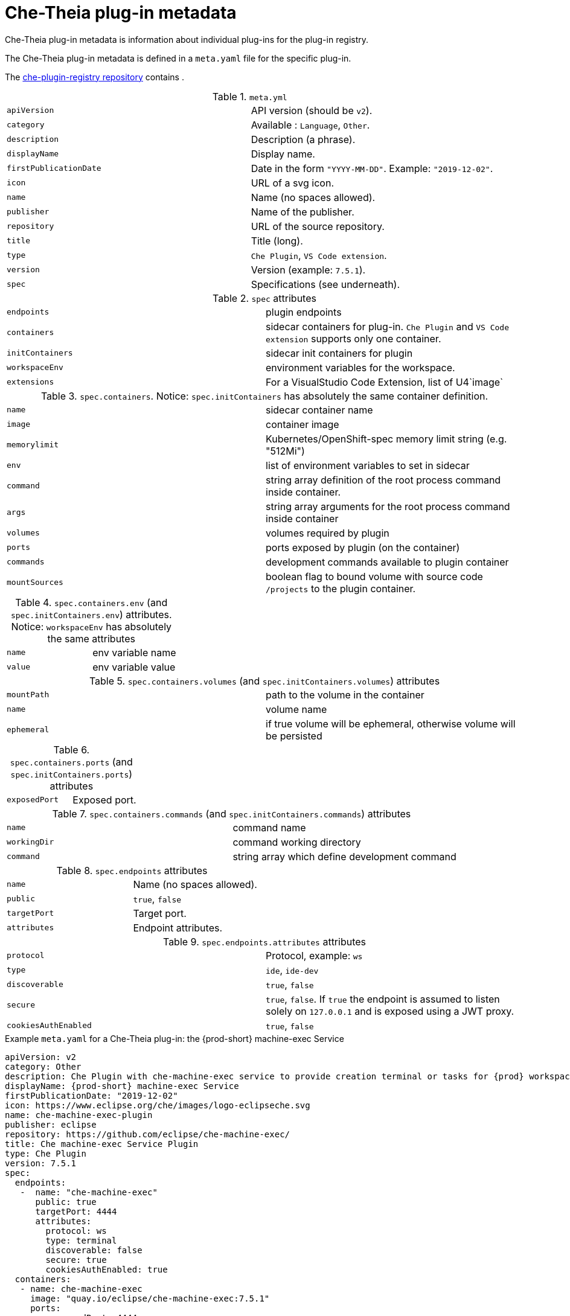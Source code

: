[id="che-theia-plug-in-metadata_{context}"]
= Che-Theia plug-in metadata

Che-Theia plug-in metadata is information about individual plug-ins for the plug-in registry.

The Che-Theia plug-in metadata is defined in a `meta.yaml` file for the specific plug-in.

The link:https://github.com/eclipse/che-plugin-registry/tree/master/v3/plugins[che-plugin-registry repository] contains .

.`meta.yml`

:===
`apiVersion`: API version (should be `v2`).
`category`: Available \: `Language`, `Other`.
`description`: Description (a phrase).
`displayName`: Display name.
`firstPublicationDate`: Date in the form `"YYYY-MM-DD"`. Example\: `"2019-12-02"`.
`icon`: URL of a svg icon.
`name`: Name (no spaces allowed).
`publisher`: Name of the publisher.
`repository`: URL of the source repository.
`title`: Title (long).
`type`: `Che Plugin`, `VS Code extension`.
`version`: Version (example\: `7.5.1`).
`spec`: Specifications (see underneath).
:===

.`spec` attributes
:===
`endpoints`: plugin endpoints
`containers`: sidecar containers for plug-in. `Che Plugin` and `VS Code extension` supports only one container.
`initContainers`: sidecar init containers for plugin
`workspaceEnv`: environment variables for the workspace.
`extensions`: For a VisualStudio Code Extension, list of U4`image`: URI of the container image
:===

.`spec.containers`. Notice: `spec.initContainers` has absolutely the same container definition.
:===
`name`: sidecar container name
`image`: container image
`memorylimit`: Kubernetes/OpenShift-spec memory limit string (e.g. "512Mi")
`env`: list of environment variables to set in sidecar
`command`: string array definition of the root process command inside container.
`args`: string array arguments for the root process command inside container
`volumes`: volumes required by plugin
`ports`: ports exposed by plugin (on the container)
`commands`: development commands available to plugin container
`mountSources`: boolean flag to bound volume with source code `/projects` to the plugin container.
:===

.`spec.containers.env` (and `spec.initContainers.env`) attributes. Notice: `workspaceEnv` has absolutely the same attributes
:===
`name`: env variable name
`value`: env variable value
:===

.`spec.containers.volumes` (and `spec.initContainers.volumes`) attributes
:===
`mountPath`: path to the volume in the container
`name`: volume name
`ephemeral`: if true volume will be ephemeral, otherwise volume will be persisted
:===

.`spec.containers.ports` (and `spec.initContainers.ports`) attributes
:===
`exposedPort`: Exposed port.
:===

.`spec.containers.commands` (and `spec.initContainers.commands`) attributes
:===
`name`: command name
`workingDir`: command working directory
`command`: string array which define development command
:===

.`spec.endpoints` attributes
:===
`name`: Name (no spaces allowed).
`public`: `true`, `false`
`targetPort`: Target port.
`attributes`: Endpoint attributes.
:===

.`spec.endpoints.attributes` attributes
:===
`protocol`: Protocol, example\: `ws`
`type`: `ide`, `ide-dev`
`discoverable`: `true`, `false`
`secure`: `true`, `false`. If `true` the endpoint is assumed to listen solely on `127.0.0.1` and is exposed using a JWT proxy.
`cookiesAuthEnabled`: `true`, `false`
:===


.Example `meta.yaml` for a Che-Theia plug-in: the {prod-short} machine-exec Service
[source,yaml]
----
apiVersion: v2
category: Other
description: Che Plugin with che-machine-exec service to provide creation terminal or tasks for {prod} workspace containers.
displayName: {prod-short} machine-exec Service
firstPublicationDate: "2019-12-02"
icon: https://www.eclipse.org/che/images/logo-eclipseche.svg
name: che-machine-exec-plugin
publisher: eclipse
repository: https://github.com/eclipse/che-machine-exec/
title: Che machine-exec Service Plugin
type: Che Plugin
version: 7.5.1
spec:
  endpoints:
   -  name: "che-machine-exec"
      public: true
      targetPort: 4444
      attributes:
        protocol: ws
        type: terminal
        discoverable: false
        secure: true
        cookiesAuthEnabled: true
  containers:
   - name: che-machine-exec
     image: "quay.io/eclipse/che-machine-exec:7.5.1"
     ports:
       - exposedPort: 4444
----

.Example `meta.yaml` for a VisualStudio Code extension: the AsciiDoc support extension
[source,yaml]
----
apiVersion: v2
category: Language
description: This extension provides a live preview, syntax highlighting and snippets for the AsciiDoc format using Asciidoctor flavor.
displayName: AsciiDoc support
firstPublicationDate: "2019-12-02"
icon: https://www.eclipse.org/che/images/logo-eclipseche.svg
name: vscode-asciidoctor
publisher: joaompinto
repository: https://github.com/asciidoctor/asciidoctor-vscode
title: AsciiDoctor Plugin.
type: VS Code extension
version: 2.7.7
spec:
  extensions:
  - https://github.com/asciidoctor/asciidoctor-vscode/releases/download/v2.7.7/asciidoctor-vscode-2.7.7.vsix
----

